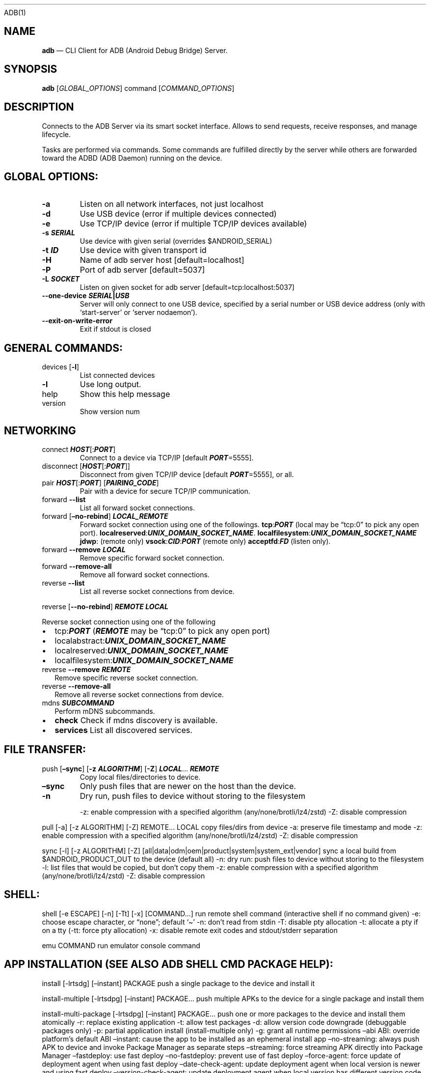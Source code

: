 .\" Automatically generated by Pandoc 2.9.2.1
.\"
.TH "" "" "" "" ""
.hy
ADB(1)
.SH NAME
.PP
\f[B]adb\f[R] \[em] CLI Client for ADB (Android Debug Bridge) Server.
.SH SYNOPSIS
.PP
\f[B]adb\f[R] [\f[I]GLOBAL_OPTIONS\f[R]] command
[\f[I]COMMAND_OPTIONS\f[R]]
.SH DESCRIPTION
.PP
Connects to the ADB Server via its smart socket interface.
Allows to send requests, receive responses, and manage lifecycle.
.PP
Tasks are performed via commands.
Some commands are fulfilled directly by the server while others are
forwarded toward the ADBD (ADB Daemon) running on the device.
.SH GLOBAL OPTIONS:
.TP
\f[B]-a\f[R]
Listen on all network interfaces, not just localhost
.TP
\f[B]-d\f[R]
Use USB device (error if multiple devices connected)
.TP
\f[B]-e\f[R]
Use TCP/IP device (error if multiple TCP/IP devices available)
.TP
\f[B]-s \f[BI]SERIAL\f[B]\f[R]
Use device with given serial (overrides $ANDROID_SERIAL)
.TP
\f[B]-t \f[BI]ID\f[B]\f[R]
Use device with given transport id
.TP
\f[B]-H\f[R]
Name of adb server host [default=localhost]
.TP
\f[B]-P\f[R]
Port of adb server [default=5037]
.TP
\f[B]-L \f[BI]SOCKET\f[B]\f[R]
Listen on given socket for adb server [default=tcp:localhost:5037]
.TP
\f[B]--one-device \f[BI]SERIAL\f[B]|\f[BI]USB\f[B]\f[R]
Server will only connect to one USB device, specified by a serial number
or USB device address (only with `start-server' or `server nodaemon').
.TP
\f[B]--exit-on-write-error\f[R]
Exit if stdout is closed
.SH GENERAL COMMANDS:
.TP
devices [\f[B]-l\f[R]]
List connected devices
.TP
\f[B]-l\f[R]
Use long output.
.TP
help
Show this help message
.TP
version
Show version num
.SH NETWORKING
.TP
connect \f[B]\f[BI]HOST\f[B]\f[R][:\f[B]\f[BI]PORT\f[B]\f[R]]
Connect to a device via TCP/IP [default \f[B]\f[BI]PORT\f[B]\f[R]=5555].
.TP
disconnect [\f[B]\f[BI]HOST\f[B]\f[R][:\f[B]\f[BI]PORT\f[B]\f[R]]]
Disconnect from given TCP/IP device [default
\f[B]\f[BI]PORT\f[B]\f[R]=5555], or all.
.TP
pair \f[B]\f[BI]HOST\f[B]\f[R][:\f[B]\f[BI]PORT\f[B]\f[R]] [\f[B]\f[BI]PAIRING_CODE\f[B]\f[R]]
Pair with a device for secure TCP/IP communication.
.TP
forward \f[B]--list\f[R]
List all forward socket connections.
.TP
forward [\f[B]\[en]no-rebind\f[R]] \f[B]\f[BI]LOCAL_REMOTE\f[B]\f[R]
Forward socket connection using one of the followings.
\f[B]tcp\f[R]:\f[B]\f[BI]PORT\f[B]\f[R] (local may be \[lq]tcp:0\[rq] to
pick any open port).
\f[B]localreserved\f[R]:\f[B]\f[BI]UNIX_DOMAIN_SOCKET_NAME\f[B]\f[R].
\f[B]localfilesystem\f[R]:\f[B]\f[BI]UNIX_DOMAIN_SOCKET_NAME\f[B]\f[R]
\f[B]jdwp\f[R]: (remote only)
\f[B]vsock\f[R]:\f[B]\f[BI]CID\f[B]\f[R]:\f[B]\f[BI]PORT\f[B]\f[R]
(remote only)
\f[B]acceptfd\f[R]:\f[B]\f[BI]FD\f[B]\f[R] (listen only).
.TP
forward \f[B]--remove\f[R] \f[B]\f[BI]LOCAL\f[B]\f[R]
Remove specific forward socket connection.
.TP
forward \f[B]--remove-all\f[R]
Remove all forward socket connections.
.TP
reverse \f[B]--list\f[R]
List all reverse socket connections from device.
.PP
reverse [\f[B]--no-rebind\f[R]] \f[B]\f[BI]REMOTE\f[B]\f[R]
\f[B]\f[BI]LOCAL\f[B]\f[R]
.PP
\ \ \ Reverse socket connection using one of the following
.IP \[bu] 2
tcp:\f[B]\f[BI]PORT\f[B]\f[R] (\f[B]\f[BI]REMOTE\f[B]\f[R] may be
\[lq]tcp:0\[rq] to pick any open port)
.IP \[bu] 2
localabstract:\f[B]\f[BI]UNIX_DOMAIN_SOCKET_NAME\f[B]\f[R]
.IP \[bu] 2
localreserved:\f[B]\f[BI]UNIX_DOMAIN_SOCKET_NAME\f[B]\f[R]
.IP \[bu] 2
localfilesystem:\f[B]\f[BI]UNIX_DOMAIN_SOCKET_NAME\f[B]\f[R]
.TP
reverse \f[B]--remove\f[R] \f[B]\f[BI]REMOTE\f[B]\f[R]
Remove specific reverse socket connection.
.TP
reverse \f[B]--remove-all\f[R]
Remove all reverse socket connections from device.
.TP
mdns \f[B]\f[BI]SUBCOMMAND\f[B]\f[R]
Perform mDNS subcommands.
.IP \[bu] 2
\f[B]check\f[R] Check if mdns discovery is available.
.IP \[bu] 2
\f[B]services\f[R] List all discovered services.
.SH FILE TRANSFER:
.TP
push [\f[B]\[en]sync\f[R]] [\f[B]-z\f[R] \f[B]\f[BI]ALGORITHM\f[B]\f[R]] [\f[B]-Z\f[R]] \f[B]\f[BI]LOCAL\f[B]\f[R]\&... \f[B]\f[BI]REMOTE\f[B]\f[R]
Copy local files/directories to device.
.TP
\f[B]\[en]sync\f[R]
Only push files that are newer on the host than the device.
.TP
\f[B]-n\f[R]
Dry run, push files to device without storing to the filesystem
.RS
.PP
-z: enable compression with a specified algorithm
(any/none/brotli/lz4/zstd) -Z: disable compression
.RE
.PP
pull [-a] [-z ALGORITHM] [-Z] REMOTE\&... LOCAL copy files/dirs from
device -a: preserve file timestamp and mode -z: enable compression with
a specified algorithm (any/none/brotli/lz4/zstd) -Z: disable compression
.PP
sync [-l] [-z ALGORITHM] [-Z]
[all|data|odm|oem|product|system|system_ext|vendor] sync a local build
from $ANDROID_PRODUCT_OUT to the device (default all) -n: dry run: push
files to device without storing to the filesystem -l: list files that
would be copied, but don\[cq]t copy them -z: enable compression with a
specified algorithm (any/none/brotli/lz4/zstd) -Z: disable compression
.SH SHELL:
.PP
shell [-e ESCAPE] [-n] [-Tt] [-x] [COMMAND\&...] run remote shell
command (interactive shell if no command given) -e: choose escape
character, or \[lq]none\[rq]; default `\[ti]' -n: don\[cq]t read from
stdin -T: disable pty allocation -t: allocate a pty if on a tty (-tt:
force pty allocation) -x: disable remote exit codes and stdout/stderr
separation
.PP
emu COMMAND run emulator console command
.SH APP INSTALLATION (SEE ALSO \f[C]ADB SHELL CMD PACKAGE HELP\f[R]):
.PP
install [-lrtsdg] [\[en]instant] PACKAGE push a single package to the
device and install it
.PP
install-multiple [-lrtsdpg] [\[en]instant] PACKAGE\&... push multiple
APKs to the device for a single package and install them
.PP
install-multi-package [-lrtsdpg] [\[en]instant] PACKAGE\&... push one or
more packages to the device and install them atomically -r: replace
existing application -t: allow test packages -d: allow version code
downgrade (debuggable packages only) -p: partial application install
(install-multiple only) -g: grant all runtime permissions \[en]abi ABI:
override platform\[cq]s default ABI \[en]instant: cause the app to be
installed as an ephemeral install app \[en]no-streaming: always push APK
to device and invoke Package Manager as separate steps \[en]streaming:
force streaming APK directly into Package Manager \[en]fastdeploy: use
fast deploy \[en]no-fastdeploy: prevent use of fast deploy
\[en]force-agent: force update of deployment agent when using fast
deploy \[en]date-check-agent: update deployment agent when local version
is newer and using fast deploy \[en]version-check-agent: update
deployment agent when local version has different version code and using
fast deploy \[en]local-agent: locate agent files from local source build
(instead of SDK location) (See also \f[C]adb shell pm help\f[R] for more
options.)
.PP
uninstall [-k] PACKAGE remove this app package from the device `-k':
keep the data and cache directories
.SH DEBUGGING:
.PP
bugreport [PATH] write bugreport to given PATH [default=bugreport.zip];
if PATH is a directory, the bug report is saved in that directory.
devices that don\[cq]t support zipped bug reports output to stdout.
jdwp list pids of processes hosting a JDWP transport
.PP
logcat show device log (logcat \[en]help for more)
.SH SECURITY:
.PP
disable-verity disable dm-verity checking on userdebug builds
.PP
enable-verity re-enable dm-verity checking on userdebug builds
.PP
keygen FILE generate adb public/private key; private key stored in FILE,
.SH SCRIPTING:
.PP
wait-for[-TRANSPORT]-STATE\&... wait for device to be in a given state
STATE: device, recovery, rescue, sideload, bootloader, or disconnect
TRANSPORT: usb, local, or any [default=any]
.PP
get-state print offline | bootloader | device
.PP
get-serialno print
.PP
get-devpath print
.PP
remount [-R] remount partitions read-write.
if a reboot is required, -R will will automatically reboot the device.
.PP
reboot [bootloader|recovery|sideload|sideload-auto-reboot] reboot the
device; defaults to booting system image but supports bootloader and
recovery too.
sideload reboots into recovery and automatically starts sideload mode,
sideload-auto-reboot is the same but reboots after sideloading.
.PP
sideload OTAPACKAGE sideload the given full OTA package
.PP
root restart adbd with root permissions
.PP
unroot restart adbd without root permissions
.PP
usb restart adbd listening on USB
.PP
tcpip PORT restart adbd listening on TCP on PORT
.SH INTERNAL DEBUGGING:
.TP
start-server
Ensure that there is a server running.
.TP
kill-server
Kill the server if it is running.
.TP
reconnect
Kick connection from host side to force reconnect.
.TP
reconnect device
Kick connection from device side to force reconnect.
.TP
reconnect offline
Reset offline/unauthorized devices to force reconnect.
.SH USB:
.PP
Only valid when running with libusb backend.
.TP
attach \f[I]SERIAL\f[R]
Attach a detached USB device.
.TP
detach \f[I]SERIAL\f[R]
Detach from a USB device to allow use by other processes.
.SH ENVIRONMENT VARIABLES
.PP
ADB_TRACE: Comma-separated list of debug info to log:
all,adb,sockets,packets,rwx,usb,sync,sysdeps,transport,jdwp
.PP
ADB_VENDOR_KEYS: Colon-separated list of keys (files or directories)
.PP
ANDROID_SERIAL: Serial number to connect to (see -s)
.PP
ANDROID_LOG_TAGS: Tags to be used by logcat (see logcat \[en]help)
.PP
ADB_LOCAL_TRANSPORT_MAX_PORT: Max emulator scan port (default 5585, 16
emus)
.PP
ADB_MDNS_AUTO_CONNECT: Comma-separated list of mdns services to allow
auto-connect (default adb-tls-connect)
.SH BUGS
.PP
See Issue Tracker: <https://issuetracker.google.com/components/192795>
.SH AUTHORS
.PP
See OWNERS file in ADB AOSP repo.

